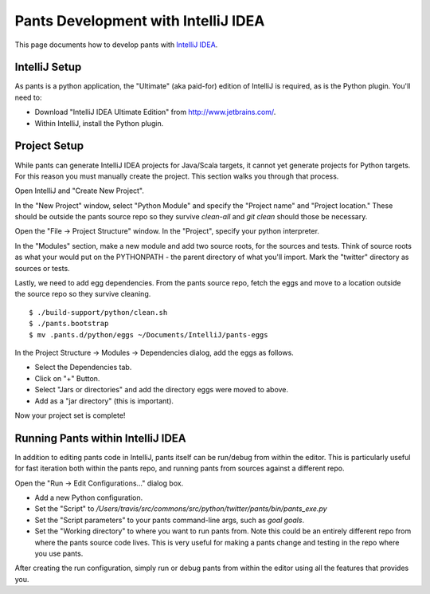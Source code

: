 ####################################
Pants Development with IntelliJ IDEA
####################################

This page documents how to develop pants with `IntelliJ IDEA <http://www.jetbrains.com/idea/>`_\.

.. TODO: Add a comment about using "pants goal idea" to generate project files
         when the goals reference is available. Users may mistakenly end up
         here when looking to auto-generate projects for JVM libraries.


**************
IntelliJ Setup
**************

As pants is a python application, the "Ultimate" (aka paid-for) edition of
IntelliJ is required, as is the Python plugin. You'll need to:

* Download "IntelliJ IDEA Ultimate Edition" from http://www.jetbrains.com/.
* Within IntelliJ, install the Python plugin.


*************
Project Setup
*************

While pants can generate IntelliJ IDEA projects for Java/Scala targets, it
cannot yet generate projects for Python targets. For this reason you must
manually create the project. This section walks you through that process.

Open IntelliJ and "Create New Project".

.. image:: images/intellij-new-project-1.png

In the "New Project" window, select "Python Module" and specify the "Project
name" and "Project location." These should be outside the pants source repo so
they survive `clean-all` and `git clean` should those be necessary.

.. image:: images/intellij-new-project-2.png

Open the "File -> Project Structure" window. In the "Project", specify your
python interpreter.

.. image:: images/intellij-project-structure-project.png

In the "Modules" section, make a new module and add two source roots, for the
sources and tests. Think of source roots as what your would put on the
PYTHONPATH - the parent directory of what you'll import. Mark the "twitter"
directory as sources or tests.

.. image:: images/intellij-project-structure-modules-sources.png

Lastly, we need to add egg dependencies. From the pants source repo, fetch the
eggs and move to a location outside the source repo so they survive
cleaning. ::

   $ ./build-support/python/clean.sh
   $ ./pants.bootstrap
   $ mv .pants.d/python/eggs ~/Documents/IntelliJ/pants-eggs

In the Project Structure -> Modules -> Dependencies dialog, add the eggs as
follows.

* Select the Dependencies tab.
* Click on "+" Button.
* Select "Jars or directories" and add the directory eggs were moved to above.
* Add as a "jar directory" (this is important).

.. image:: images/intellij-project-structure-modules-dependencies.png

Now your project set is complete!


**********************************
Running Pants within IntelliJ IDEA
**********************************

In addition to editing pants code in IntelliJ, pants itself can be run/debug
from within the editor. This is particularly useful for fast iteration both
within the pants repo, and running pants from sources against a different
repo.

Open the "Run -> Edit Configurations..." dialog box.

* Add a new Python configuration.
* Set the "Script" to
  `/Users/travis/src/commons/src/python/twitter/pants/bin/pants_exe.py`
* Set the "Script parameters" to your pants command-line args,
  such as `goal goals`.
* Set the "Working directory" to where you want to run pants from. Note this
  could be an entirely different repo from where the pants source code lives.
  This is very useful for making a pants change and testing in the repo where
  you use pants.

.. image:: images/intellij-run.png

After creating the run configuration, simply run or debug pants from within
the editor using all the features that provides you.
